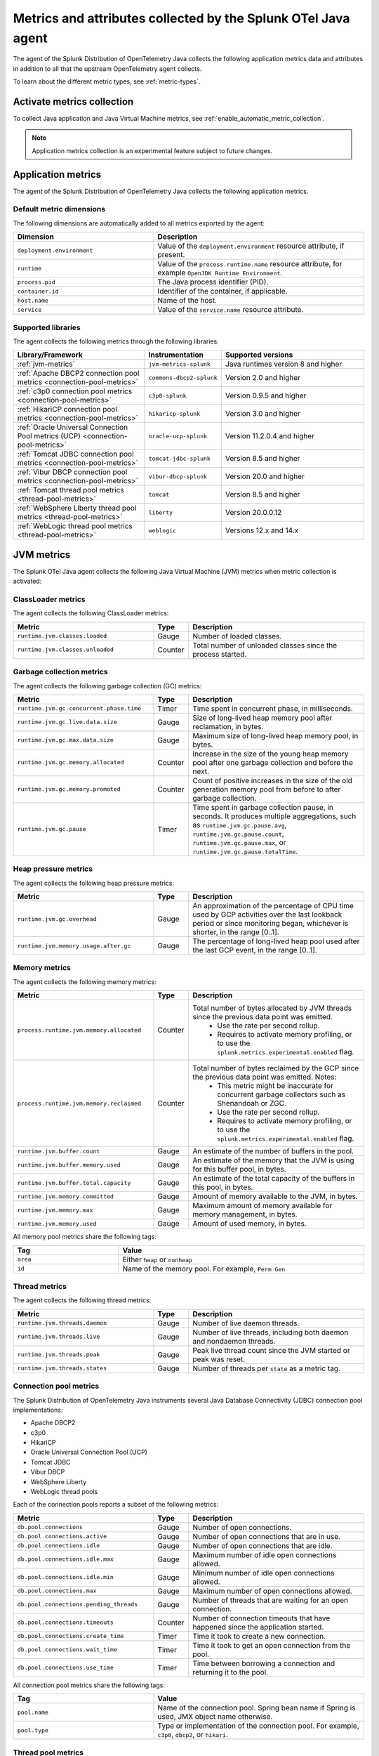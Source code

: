 .. _java-otel-metrics-attributes:

***************************************************************
Metrics and attributes collected by the Splunk OTel Java agent
***************************************************************

.. meta:: 
  :description: The Splunk Distribution of OpenTelemetry Java collects the following application metrics data and WebEngine attributes. You can also collect custom metrics through Micrometer.

The agent of the Splunk Distribution of OpenTelemetry Java collects the following application metrics data and attributes in addition to all that the upstream OpenTelemetry agent collects.

To learn about the different metric types, see :ref:`metric-types`.

.. _enable-otel-metrics:

Activate metrics collection
====================================================

To collect Java application and Java Virtual Machine metrics, see :ref:`enable_automatic_metric_collection`.

.. note:: Application metrics collection is an experimental feature subject to future changes.

.. _java-otel-metrics:

Application metrics
====================================================

The agent of the Splunk Distribution of OpenTelemetry Java collects the following application metrics.

.. _default_app_metrics-java:

Default metric dimensions
----------------------------------------------------

The following dimensions are automatically added to all metrics exported by the agent:

.. list-table:: 
  :header-rows: 1
  :widths: 40 60
  :width: 100%

  * - Dimension
    - Description
  * - ``deployment.environment``
    - Value of the ``deployment.environment`` resource attribute, if present.
  * - ``runtime``
    - Value of the ``process.runtime.name`` resource attribute, for example ``OpenJDK Runtime Environment``.
  * - ``process.pid``
    - The Java process identifier (PID).
  * - ``container.id``
    - Identifier of the container, if applicable.
  * - ``host.name``
    - Name of the host.
  * - ``service``
    - Value of the ``service.name`` resource attribute.

.. _supported_libraries_java_metrics:

Supported libraries
------------------------------------------------------------

The agent collects the following metrics through the following libraries:

.. list-table:: 
  :header-rows: 1
  :widths: 45 20 50
  :width: 100%

  * - Library/Framework
    - Instrumentation
    - Supported versions
  * - :ref:`jvm-metrics`
    - ``jvm-metrics-splunk``
    - Java runtimes version 8 and higher
  * - :ref:`Apache DBCP2 connection pool metrics <connection-pool-metrics>`
    - ``commons-dbcp2-splunk``
    - Version 2.0 and higher
  * - :ref:`c3p0 connection pool metrics <connection-pool-metrics>`
    - ``c3p0-splunk``
    - Version 0.9.5 and higher 
  * - :ref:`HikariCP connection pool metrics <connection-pool-metrics>`
    - ``hikaricp-splunk``
    - Version 3.0 and higher
  * - :ref:`Oracle Universal Connection Pool metrics (UCP) <connection-pool-metrics>`
    - ``oracle-ucp-splunk``
    - Version 11.2.0.4 and higher
  * - :ref:`Tomcat JDBC connection pool metrics <connection-pool-metrics>`
    - ``tomcat-jdbc-splunk``
    - Version 8.5 and higher
  * - :ref:`Vibur DBCP connection pool metrics <connection-pool-metrics>`
    - ``vibur-dbcp-splunk``
    - Version 20.0 and higher
  * - :ref:`Tomcat thread pool metrics <thread-pool-metrics>`
    - ``tomcat``
    - Version 8.5 and higher
  * - :ref:`WebSphere Liberty thread pool metrics <thread-pool-metrics>`
    - ``liberty``
    - Version 20.0.0.12
  * - :ref:`WebLogic thread pool metrics <thread-pool-metrics>`
    - ``weblogic``
    - Versions 12.x and 14.x

.. _jvm-metrics:

JVM metrics
=============================================================

The Splunk OTel Java agent collects the following Java Virtual Machine (JVM) metrics when metric collection is activated:

.. _classloader-metrics:

ClassLoader metrics
----------------------------------------------------------------

The agent collects the following ClassLoader metrics:

.. list-table:: 
  :header-rows: 1
  :width: 100%
  :widths: 40 10 50
  
  * - Metric
    - Type
    - Description
  * - ``runtime.jvm.classes.loaded``
    - Gauge
    - Number of loaded classes.
  * - ``runtime.jvm.classes.unloaded``
    - Counter
    - Total number of unloaded classes since the process started.

.. _gc-metrics:

Garbage collection metrics
------------------------------------------------------------------

The agent collects the following garbage collection (GC) metrics:

.. list-table:: 
  :header-rows: 1
  :width: 100%
  :widths: 40 10 50

  * - Metric
    - Type
    - Description
  * - ``runtime.jvm.gc.concurrent.phase.time``
    - Timer
    - Time spent in concurrent phase, in milliseconds.
  * - ``runtime.jvm.gc.live.data.size``
    - Gauge
    - Size of long-lived heap memory pool after reclamation, in bytes.
  * - ``runtime.jvm.gc.max.data.size``
    - Gauge
    - Maximum size of long-lived heap memory pool, in bytes.
  * - ``runtime.jvm.gc.memory.allocated``
    - Counter
    - Increase in the size of the young heap memory pool after one garbage collection and before the next.
  * - ``runtime.jvm.gc.memory.promoted``
    - Counter
    - Count of positive increases in the size of the old generation memory pool from before to after garbage collection.
  * - ``runtime.jvm.gc.pause``
    - Timer
    - Time spent in garbage collection pause, in seconds. It produces multiple aggregations, such as ``runtime.jvm.gc.pause.avg``, ``runtime.jvm.gc.pause.count``, ``runtime.jvm.gc.pause.max``, or ``runtime.jvm.gc.pause.totalTime``.

.. _jvm-heap-pressure-metrics:

Heap pressure metrics
----------------------------------------------------------------------

The agent collects the following heap pressure metrics:

.. list-table:: 
  :header-rows: 1
  :widths: 40 10 50
  :width: 100%

  * - Metric
    - Type
    - Description
  * - ``runtime.jvm.gc.overhead``
    - Gauge
    - An approximation of the percentage of CPU time used by GCP activities over the last lookback period or since monitoring began, whichever is shorter, in the range [0..1].
  * - ``runtime.jvm.memory.usage.after.gc``
    - Gauge
    - The percentage of long-lived heap pool used after the last GCP event, in the range [0..1].

.. _jvm-memory-metrics:

Memory metrics
----------------------------------------------------------------------

The agent collects the following memory metrics:

.. list-table:: 
  :header-rows: 1
  :widths: 40 10 50
  :width: 100%

  * - Metric
    - Type
    - Description
  * - ``process.runtime.jvm.memory.allocated``
    - Counter
    - Total number of bytes allocated by JVM threads since the previous data point was emitted. 
        - Use the rate per second rollup. 
        - Requires to activate memory profiling, or to use the ``splunk.metrics.experimental.enabled`` flag.
  * - ``process.runtime.jvm.memory.reclaimed``
    - Counter
    - Total number of bytes reclaimed by the GCP since the previous data point was emitted. Notes: 
        - This metric might be inaccurate for concurrent garbage collectors such as Shenandoah or ZGC. 
        - Use the rate per second rollup.
        - Requires to activate memory profiling, or to use the ``splunk.metrics.experimental.enabled`` flag. 
  * - ``runtime.jvm.buffer.count``
    - Gauge
    - An estimate of the number of buffers in the pool.
  * - ``runtime.jvm.buffer.memory.used``
    - Gauge
    - An estimate of the memory that the JVM is using for this buffer pool, in bytes.
  * - ``runtime.jvm.buffer.total.capacity``
    - Gauge
    - An estimate of the total capacity of the buffers in this pool, in bytes.
  * - ``runtime.jvm.memory.committed``
    - Gauge
    - Amount of memory available to the JVM, in bytes.
  * - ``runtime.jvm.memory.max``
    - Gauge
    - Maximum amount of memory available for memory management, in bytes.
  * - ``runtime.jvm.memory.used``
    - Gauge
    - Amount of used memory, in bytes.

All memory pool metrics share the following tags:

.. list-table:: 
  :header-rows: 1
  :width: 100%
  :widths: 30 70

  * - Tag
    - Value
  * - ``area``
    - Either ``heap`` or ``nonheap``
  * - ``id``
    - Name of the memory pool. For example, ``Perm Gen``

.. _jvm-thread-metrics:

Thread metrics
----------------------------------------------------------------------

The agent collects the following thread metrics:

.. list-table:: 
  :header-rows: 1
  :widths: 40 10 50
  :width: 100%

  * - Metric
    - Type
    - Description
  * - ``runtime.jvm.threads.daemon``
    - Gauge
    - Number of live daemon threads.
  * - ``runtime.jvm.threads.live``
    - Gauge
    - Number of live threads, including both daemon and nondaemon threads.
  * - ``runtime.jvm.threads.peak``
    - Gauge
    - Peak live thread count since the JVM started or peak was reset.
  * - ``runtime.jvm.threads.states``
    - Gauge
    - Number of threads per ``state`` as a metric tag.

.. _connection-pool-metrics:

Connection pool metrics
----------------------------------------------------------------------

The Splunk Distribution of OpenTelemetry Java instruments several Java Database Connectivity (JDBC) connection pool implementations:

- Apache DBCP2
- c3p0
- HikariCP
- Oracle Universal Connection Pool (UCP)
- Tomcat JDBC
- Vibur DBCP
- WebSphere Liberty
- WebLogic thread pools

Each of the connection pools reports a subset of the following metrics:

.. list-table:: 
  :header-rows: 1
  :widths: 40 10 50
  :width: 100%

  * - Metric
    - Type
    - Description
  * - ``db.pool.connections``
    - Gauge
    - Number of open connections.
  * - ``db.pool.connections.active``
    - Gauge
    - Number of open connections that are in use.
  * - ``db.pool.connections.idle``
    - Gauge
    - Number of open connections that are idle.
  * - ``db.pool.connections.idle.max``
    - Gauge
    - Maximum number of idle open connections allowed.
  * - ``db.pool.connections.idle.min``
    - Gauge
    - Minimum number of idle open connections allowed.
  * - ``db.pool.connections.max``
    - Gauge
    - Maximum number of open connections allowed.
  * - ``db.pool.connections.pending_threads``
    - Gauge
    - Number of threads that are waiting for an open connection.
  * - ``db.pool.connections.timeouts``
    - Counter
    - Number of connection timeouts that have happened since the application started.
  * - ``db.pool.connections.create_time``
    - Timer
    - Time it took to create a new connection.
  * - ``db.pool.connections.wait_time``
    - Timer
    - Time it took to get an open connection from the pool.
  * - ``db.pool.connections.use_time``
    - Timer
    - Time between borrowing a connection and returning it to the pool.

All connection pool metrics share the following tags:

.. list-table:: 
  :header-rows: 1
  :widths: 40 60
  :width: 100%

  * - Tag
    - Value
  * - ``pool.name``
    - Name of the connection pool. Spring bean name if Spring is used, JMX object name otherwise.
  * - ``pool.type``
    - Type or implementation of the connection pool. For example, ``c3p0``, ``dbcp2``, or ``hikari``.

.. _thread-pool-metrics:

Thread pool metrics
----------------------------------------------------------------------

The Splunk Distribution of OpenTelemetry Java instruments the following thread pool implementations:

- Tomcat connector thread pools
- WebSphere Liberty web request thread pool
- Weblogic thread pools

Each of the supported connection pools reports a subset of the following metrics:

.. list-table:: 
  :header-rows: 1
  :widths: 40 10 50
  :width: 100%

  * - Metric
    - Type
    - Description
  * - ``executor.threads``
    - Timer
    - Number of threads in the pool.
  * - ``executor.threads.active``
    - Timer
    - Number of threads that are executing code.
  * - ``executor.threads.idle``
    - Timer
    - Number of threads that aren't executing code.
  * - ``executor.threads.core``
    - Timer
    - Core thread pool size, expressed as the number of threads that are always kept in the pool.
  * - ``executor.threads.max``
    - Timer
    - Maximum number of threads in the pool.
  * - ``executor.tasks.submitted``
    - Counter
    - Total number of tasks submitted to the executor.
  * - ``executor.tasks.completed``
    - Counter
    - Total number of tasks completed by the executor.

All thread pool metrics have the following tags:

.. list-table:: 
  :header-rows: 1
  :widths: 40 60
  :width: 100%

  * - Tag
    - Value
  * - ``executor.name``
    - Name of the thread pool.
  * - ``executor.type``
    - Type/implementation of the connection pool. For example, ``tomcat``, ``liberty``, or ``weblogic``.

.. _webengine-attributes-java-otel:

WebEngine attributes
=========================================================

The Splunk Distribution of OpenTelemetry Java captures data about the application server and adds the following attributes to `SERVER` spans:

.. list-table:: 
  :header-rows: 1
  :width: 100%

  * - Span attribute
    - Description
  * - ``webengine.name``
    - Name of the applications server. For example, ``tomcat``.
  * - ``webengine.version``
    - Version of the application server.

For a list of supported application servers, see the OpenTelemetry documentation at https://github.com/open-telemetry/opentelemetry-java-instrumentation/blob/main/docs/supported-libraries.md#application-servers.

.. _java-otel-custom-metrics:

Send custom Java application metrics
========================================================

The Splunk Distribution of OpenTelemetry Java agent detects if the instrumented application is using Micrometer and injects a special ``MeterRegistry`` implementation that lets the agent collect user-defined meters.

Follow these steps to activate custom application metrics:

- :ref:`add-micrometer-dep`
- :ref:`add-meter-registry`

.. _add-micrometer-dep:

Add the micrometer-core dependency
------------------------------------------------------

To export custom metrics through the Java agent, add a dependency on the ``micrometer-core`` library with version 1.5 and higher:

.. tabs::

  .. code-tab:: xml Maven

      <dependency>
        <groupId>io.micrometer</groupId>
        <artifactId>micrometer-core</artifactId>
        <version>1.7.5</version>
      </dependency>

  .. code-tab:: java Gradle

      implementation("io.micrometer:micrometer-core:1.7.5")

.. _add-meter-registry:

Register each custom meter
---------------------------------------------------

You must register each custom meter in the global ``Metrics.globalRegistry`` instance provided by the Micrometer library. You can use one of meter factory methods provided by the ``Metrics`` class, or use meter builders and reference the ``Metrics.globalRegistry`` directly, as in the following example:

.. code:: java

  class MyClass {
  Counter myCounter = Metrics.counter("my_custom_counter");
    Timer myTimer = Timer.builder("my_custom_timer").register(Metrics.globalRegistry);

    int foo() {
      myCounter.increment();
      return myTimer.record(this::fooImpl);
    }

    private int fooImpl() {
       // ...
    }
  }

For more information on the Micrometer API, see the Micrometer official documentation.